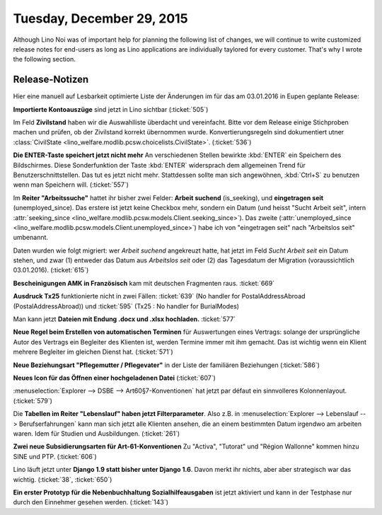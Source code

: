 ==========================
Tuesday, December 29, 2015
==========================

Although Lino Noi was of important help for planning the following
list of changes, we will continue to write customized release notes
for end-users as long as Lino applications are individually taylored
for every customer. That's why I wrote the following section.


Release-Notizen
===============

Hier eine manuell auf Lesbarkeit optimierte Liste der Änderungen im
für das am 03.01.2016 in Eupen geplante Release:

**Importierte Kontoauszüge** sind jetzt in Lino sichtbar (:ticket:`505`)

Im Feld **Zivilstand** haben wir die Auswahlliste überdacht und
vereinfacht.  Bitte vor dem Release einige Stichproben machen und
prüfen, ob der Zivilstand korrekt übernommen wurde.
Konvertierungsregeln sind dokumentiert utner :class:`CivilState
<lino_welfare.modlib.pcsw.choicelists.CivilState>`.  (:ticket:`536`)

**Die ENTER-Taste speichert jetzt nicht mehr** An verschiedenen
Stellen bewirkte :kbd:`ENTER` ein Speichern des Bildschirmes. Diese
Sonderfunktion der Taste :kbd:`ENTER` widersprach dem allgemeinen
Trend für Benutzerschnittstellen.  Das tut es jetzt nicht
mehr. Stattdessen sollte man sich angewöhnen, :kbd:`Ctrl+S` zu
benutzen wenn man Speichern will.  (:ticket:`557`)

Im **Reiter "Arbeitssuche"** hattet ihr bisher zwei Felder: **Arbeit
suchend** (is_seeking), und **eingetragen seit** (unemployed_since).
Das erstere ist jetzt keine Checkbox mehr, sondern ein Datum (und heisst
"Sucht Arbeit seit", intern :attr:`seeking_since
<lino_welfare.modlib.pcsw.models.Client.seeking_since>`). Das zweite
(:attr:`unemployed_since
<lino_welfare.modlib.pcsw.models.Client.unemployed_since>`) habe ich
von "eingetragen seit" nach "Arbeitslos seit" umbenannt.

Daten wurden wie folgt migriert: wer *Arbeit suchend* angekreuzt
hatte, hat jetzt im Feld *Sucht Arbeit seit* ein Datum stehen, und
zwar (1) entweder das Datum aus *Arbeitslos seit* oder (2) das
Tagesdatum der Migration (voraussichtlich 03.01.2016).
(:ticket:`615`)


**Bescheinigungen AMK in Französisch** kam mit deutschen Fragmenten
raus.  :ticket:`669`

**Ausdruck Tx25** funktionierte nicht in zwei Fällen: :ticket:`639` (No handler
for PostalAddressAbroad (PostalAddressAbroad)) und :ticket:`595` (Tx25 : No
handler for BurialModes)

Man kann jetzt **Dateien mit Endung .docx und .xlsx hochladen.**
:ticket:`577`

**Neue Regel beim Erstellen von automatischen Terminen** für
Auswertungen eines Vertrags: solange der ursprüngliche Autor des
Vertrags ein Begleiter des Klienten ist, werden Termine immer mit ihm
gemacht. Das ist wichtig wenn ein Klient mehrere Begleiter im gleichen
Dienst hat.  (:ticket:`571`)

**Neue Beziehungsart "Pflegemutter / Pflegevater"** in der Liste
der familiären Beziehungen (:ticket:`586`)

**Neues Icon für das Öffnen einer hochgeladenen Datei**
(:ticket:`607`)

:menuselection:`Explorer --> DSBE --> Art60§7-Konventionen` hat
jetzt par défaut ein sinnvolleres Kolonnenlayout.
(:ticket:`579`)

.. 
    **Cannot delete some instances of model 'Person'** because they are
    referenced through a protected foreign key: 'Client.person_ptr')
    Occurs when you try to delete a person which is also a client (and
    there are no vetos).
    (:ticket:`503`) 

    
Die **Tabellen im Reiter "Lebenslauf" haben jetzt Filterparameter**.
Also z.B. in :menuselection:`Explorer --> Lebenslauf -->
Berufserfahrungen` kann man sich jetzt alle Klienten ansehen, die an
einem bestimmten Datum irgendwo am arbeiten waren. Idem für Studien
und Ausbildungen.  (:ticket:`261`)

**Zwei neue Subsidierungsarten für Art-61-Konventionen** Zu
"Activa", "Tutorat" und "Région Wallonne" kommen hinzu SINE und PTP.
(:ticket:`606`)

Lino läuft jetzt unter **Django 1.9 statt bisher unter Django
1.6**. Davon merkt ihr nichts, aber aber strategisch war das wichtig.
(:ticket:`38`, :ticket:`650`)
 
**Ein erster Prototyp für die Nebenbuchhaltung Sozialhilfeausgaben**
ist jetzt aktiviert und kann in der Testphase nur durch den Einnehmer
gesehen werden. (:ticket:`143`)


